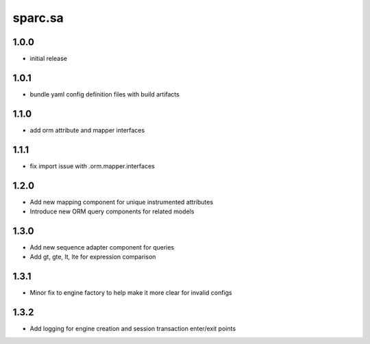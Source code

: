 sparc.sa
==============================

1.0.0
++++++++++++++++++

* initial release

1.0.1
++++++++++++++++++

* bundle yaml config definition files with build artifacts

1.1.0
++++++++++++++++++

* add orm attribute and mapper interfaces

1.1.1
++++++++++++++++++

* fix import issue with .orm.mapper.interfaces

1.2.0
++++++++++++++++++

* Add new mapping component for unique instrumented attributes
* Introduce new ORM query components for related models

1.3.0
++++++++++++++++++

* Add new sequence adapter component for queries
* Add gt, gte, lt, lte for expression comparison

1.3.1
++++++++++++++++++

* Minor fix to engine factory to help make it more clear for invalid configs

1.3.2
++++++++++++++++++

* Add logging for engine creation and session transaction enter/exit points

